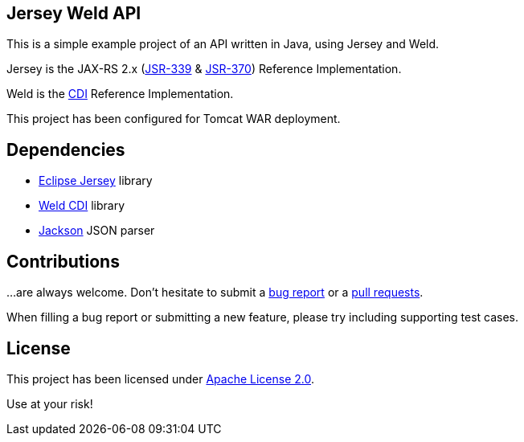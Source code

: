 == Jersey Weld API

This is a simple example project of an API written in Java, using Jersey and Weld.

Jersey is the JAX-RS 2.x (https://jcp.org/en/jsr/detail?id=339[JSR-339] & https://jcp.org/en/jsr/detail?id=370[JSR-370])
Reference Implementation.

Weld is the http://www.cdi-spec.org/[CDI] Reference Implementation.

This project has been configured for Tomcat WAR deployment.


== Dependencies

* https://eclipse-ee4j.github.io/jersey/[Eclipse Jersey] library
* https://weld.cdi-spec.org/[Weld CDI] library
* https://github.com/FasterXML/jackson[Jackson] JSON parser


== Contributions

…are always welcome.
Don’t hesitate to submit a https://github.com/alexpensato/jersey-weld-tomcat/issues[bug report] or a
https://github.com/alexpensato/jersey-weld-tomcat/pulls[pull requests].

When filling a bug report or submitting a new feature, please try including supporting test cases.


== License

This project has been licensed under http://www.apache.org/licenses/LICENSE-2.0.html[Apache License 2.0].

Use at your risk!

